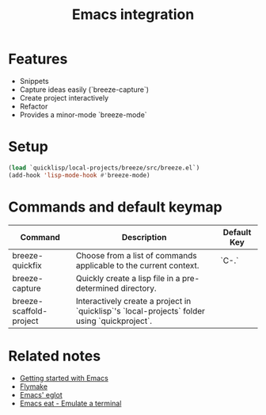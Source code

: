 :PROPERTIES:
:ID:       6bd2b06d-0a3c-4d32-9a1e-4f6f36e1003d
:END:
#+title: Emacs integration

* Features

- Snippets
- Capture ideas easily (`breeze-capture`)
- Create project interactively
- Refactor
- Provides a minor-mode `breeze-mode`

* Setup

#+begin_src emacs-lisp
(load `quicklisp/local-projects/breeze/src/breeze.el`)
(add-hook 'lisp-mode-hook #'breeze-mode)
#+end_src

* Commands and default keymap

| Command                 | Description                                                                                   | Default Key |
|-------------------------+-----------------------------------------------------------------------------------------------+-------------|
| breeze-quickfix         | Choose from a list of commands applicable to the current context.                             | `C-.`       |
| breeze-capture          | Quickly create a lisp file in a pre-determined directory.                                     |             |
| breeze-scaffold-project | Interactively create a project in `quicklisp`'s `local-projects` folder using `quickproject`. |             |

* Related notes

- [[id:3976965c-cb83-4901-9587-3897cc207682][Getting started with Emacs]]
- [[id:5b8f3aee-0ea4-4688-8de7-e0b3ac140405][Flymake]]
- [[id:38d6dbd7-0580-4701-bd52-ee97174a0535][Emacs' eglot]]
- [[id:1af469ee-d6ec-46fe-a335-b044e142eb7d][Emacs eat - Emulate a terminal]]
